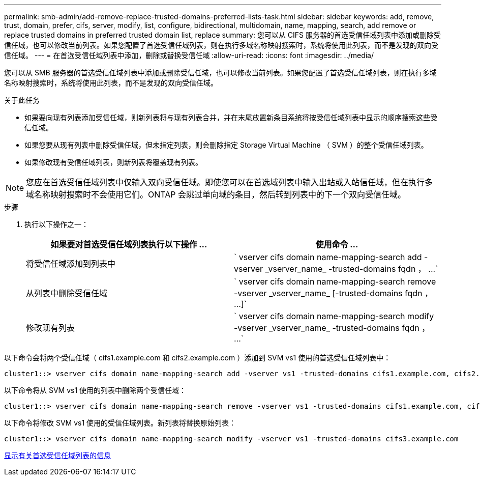 ---
permalink: smb-admin/add-remove-replace-trusted-domains-preferred-lists-task.html 
sidebar: sidebar 
keywords: add, remove, trust, domain, prefer, cifs, server, modify, list, configure, bidirectional, multidomain, name, mapping, search, add remove or replace trusted domains in preferred trusted domain list, replace 
summary: 您可以从 CIFS 服务器的首选受信任域列表中添加或删除受信任域，也可以修改当前列表。如果您配置了首选受信任域列表，则在执行多域名称映射搜索时，系统将使用此列表，而不是发现的双向受信任域。 
---
= 在首选受信任域列表中添加，删除或替换受信任域
:allow-uri-read: 
:icons: font
:imagesdir: ../media/


[role="lead"]
您可以从 SMB 服务器的首选受信任域列表中添加或删除受信任域，也可以修改当前列表。如果您配置了首选受信任域列表，则在执行多域名称映射搜索时，系统将使用此列表，而不是发现的双向受信任域。

.关于此任务
* 如果要向现有列表添加受信任域，则新列表将与现有列表合并，并在末尾放置新条目系统将按受信任域列表中显示的顺序搜索这些受信任域。
* 如果您要从现有列表中删除受信任域，但未指定列表，则会删除指定 Storage Virtual Machine （ SVM ）的整个受信任域列表。
* 如果修改现有受信任域列表，则新列表将覆盖现有列表。


[NOTE]
====
您应在首选受信任域列表中仅输入双向受信任域。即使您可以在首选域列表中输入出站或入站信任域，但在执行多域名称映射搜索时不会使用它们。ONTAP 会跳过单向域的条目，然后转到列表中的下一个双向受信任域。

====
.步骤
. 执行以下操作之一：
+
|===
| 如果要对首选受信任域列表执行以下操作 ... | 使用命令 ... 


 a| 
将受信任域添加到列表中
 a| 
` +vserver cifs domain name-mapping-search add -vserver _vserver_name_ -trusted-domains fqdn ， ...+`



 a| 
从列表中删除受信任域
 a| 
` +vserver cifs domain name-mapping-search remove -vserver _vserver_name_ [-trusted-domains fqdn ， ...]+`



 a| 
修改现有列表
 a| 
` +vserver cifs domain name-mapping-search modify -vserver _vserver_name_ -trusted-domains fqdn ， ...+`

|===


以下命令会将两个受信任域（ cifs1.example.com 和 cifs2.example.com ）添加到 SVM vs1 使用的首选受信任域列表中：

[listing]
----
cluster1::> vserver cifs domain name-mapping-search add -vserver vs1 -trusted-domains cifs1.example.com, cifs2.example.com
----
以下命令将从 SVM vs1 使用的列表中删除两个受信任域：

[listing]
----
cluster1::> vserver cifs domain name-mapping-search remove -vserver vs1 -trusted-domains cifs1.example.com, cifs2.example.com
----
以下命令将修改 SVM vs1 使用的受信任域列表。新列表将替换原始列表：

[listing]
----
cluster1::> vserver cifs domain name-mapping-search modify -vserver vs1 -trusted-domains cifs3.example.com
----
xref:display-preferred-trusted-domain-list-task.adoc[显示有关首选受信任域列表的信息]

